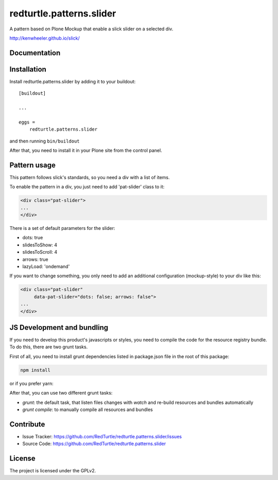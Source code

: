 .. This README is meant for consumption by humans and pypi. Pypi can render rst files so please do not use Sphinx features.
   If you want to learn more about writing documentation, please check out: http://docs.plone.org/about/documentation_styleguide.html
   This text does not appear on pypi or github. It is a comment.

==============================================================================
redturtle.patterns.slider
==============================================================================

A pattern based on Plone Mockup that enable a slick slider on a selected div.

http://kenwheeler.github.io/slick/

Documentation
-------------


Installation
------------

Install redturtle.patterns.slider by adding it to your buildout::

    [buildout]

    ...

    eggs =
        redturtle.patterns.slider


and then running ``bin/buildout``

After that, you need to install it in your Plone site from the control panel.

Pattern usage
-------------

This pattern follows slick's standards, so you need a div with a list of items.

To enable the pattern in a div, you just need to add 'pat-slider' class to it:

.. code::

  <div class="pat-slider">
  ...
  </div>

There is a set of default parameters for the slider:

- dots: true
- slidesToShow: 4
- slidesToScroll: 4
- arrows: true
- lazyLoad: 'ondemand'

If you want to change something, you only need to add an additional configuration (mockup-style) to your div like this:

.. code::

  <div class="pat-slider"
       data-pat-slider="dots: false; arrows: false">
  ...
  </div>

JS Development and bundling
---------------------------

If you need to develop this product's javascripts or styles, you need to compile the code
for the resource registry bundle. To do this, there are two grunt tasks.

First of all, you need to install grunt dependencies listed in package.json file in the root of this package:

.. code::

  npm install

or if you prefer yarn:

.. code::
  yarn

After that, you can use two different grunt tasks:

- `grunt`: the default task, that listen files changes with `watch` and re-build resources and bundles automatically
- `grunt compile`: to manually compile all resources and bundles


Contribute
----------

- Issue Tracker: https://github.com/RedTurtle/redturtle.patterns.slider/issues
- Source Code: https://github.com/RedTurtle/redturtle.patterns.slider


License
-------

The project is licensed under the GPLv2.
